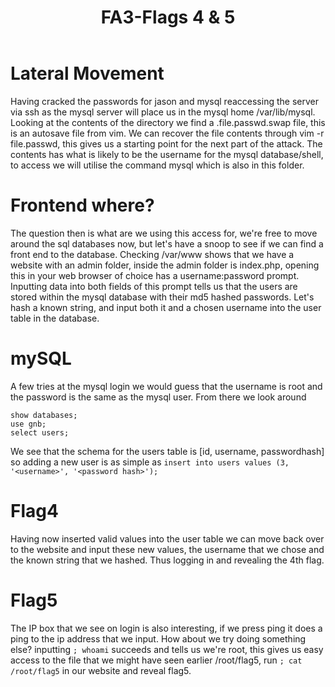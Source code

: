 :PROPERTIES:
:ID:       31443d4f-7623-467c-b026-ef20db7d08eb
:END:
#+title: FA3-Flags 4 & 5
        #+created: [2025-03-07 Fri 13:13]
        #+last_modified: [2025-03-07 Fri 13:13]
* Lateral Movement
Having cracked the passwords for jason and mysql reaccessing the server via ssh as the mysql server will place us in the mysql home /var/lib/mysql. Looking at the contents of the directory we find a .file.passwd.swap file, this is an autosave file from vim. We can recover the file contents through vim -r file.passwd, this gives us a starting point for the next part of the attack. The contents has what is likely to be the username for the mysql database/shell, to access we will utilise the command mysql which is also in this folder.
* Frontend where?
The question then is what are we using this access for, we're free to move around the sql databases now, but let's have a snoop to see if we can find a front end to the database. Checking /var/www shows that we have a website with an admin folder, inside the admin folder is index.php, opening this in your web browser of choice has a username:password prompt. Inputting data into both fields of this prompt tells us that the users are stored within the mysql database with their md5 hashed passwords. Let's hash a known string, and input both it and a chosen username into the user table in the database.
* mySQL
A few tries at the mysql login we would guess that the username is root and the password is the same as the mysql user. From there we look around

#+BEGIN_SRC mysql
  show databases;
  use gnb;
  select users;
#+END_SRC

We see that the schema for the users table is [id, username, passwordhash] so adding a new user is as simple as ~insert into users values (3, '<username>', '<password hash>');~
* Flag4
Having now inserted valid values into the user table we can move back over to the website and input these new values, the username that we chose and the known string that we hashed. Thus logging in and revealing the 4th flag.
* Flag5
The IP box that we see on login is also interesting, if we press ping it does a ping to the ip address that we input. How about we try doing something else? inputting ~; whoami~ succeeds and tells us we're root, this gives us easy access to the file that we might have seen earlier /root/flag5, run ~; cat /root/flag5~ in our website and reveal flag5.
